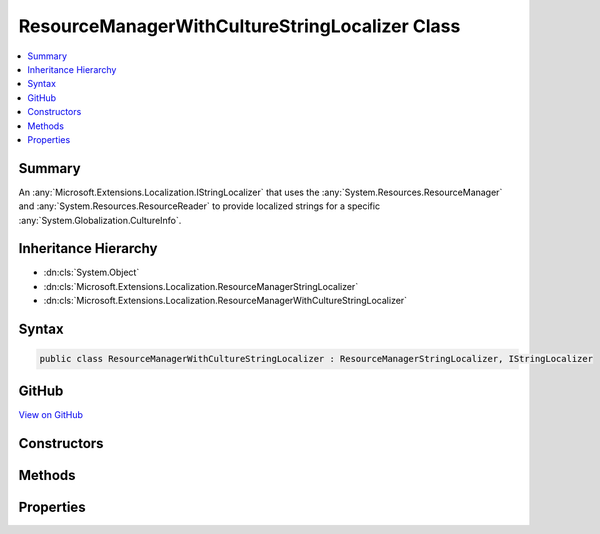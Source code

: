 

ResourceManagerWithCultureStringLocalizer Class
===============================================



.. contents:: 
   :local:



Summary
-------

An :any:`Microsoft.Extensions.Localization.IStringLocalizer` that uses the :any:`System.Resources.ResourceManager` and 
:any:`System.Resources.ResourceReader` to provide localized strings for a specific :any:`System.Globalization.CultureInfo`\.





Inheritance Hierarchy
---------------------


* :dn:cls:`System.Object`
* :dn:cls:`Microsoft.Extensions.Localization.ResourceManagerStringLocalizer`
* :dn:cls:`Microsoft.Extensions.Localization.ResourceManagerWithCultureStringLocalizer`








Syntax
------

.. code-block:: csharp

   public class ResourceManagerWithCultureStringLocalizer : ResourceManagerStringLocalizer, IStringLocalizer





GitHub
------

`View on GitHub <https://github.com/aspnet/apidocs/blob/master/aspnet/localization/src/Microsoft.Extensions.Localization/ResourceManagerWithCultureStringLocalizer.cs>`_





.. dn:class:: Microsoft.Extensions.Localization.ResourceManagerWithCultureStringLocalizer

Constructors
------------

.. dn:class:: Microsoft.Extensions.Localization.ResourceManagerWithCultureStringLocalizer
    :noindex:
    :hidden:

    
    .. dn:constructor:: Microsoft.Extensions.Localization.ResourceManagerWithCultureStringLocalizer.ResourceManagerWithCultureStringLocalizer(System.Resources.ResourceManager, System.Reflection.Assembly, System.String, Microsoft.Extensions.Localization.IResourceNamesCache, System.Globalization.CultureInfo)
    
        
    
        Creates a new :any:`Microsoft.Extensions.Localization.ResourceManagerWithCultureStringLocalizer`\.
    
        
        
        
        :param resourceManager: The  to read strings from.
        
        :type resourceManager: System.Resources.ResourceManager
        
        
        :param resourceAssembly: The  that contains the strings as embedded resources.
        
        :type resourceAssembly: System.Reflection.Assembly
        
        
        :param baseName: The base name of the embedded resource in the  that contains the strings.
        
        :type baseName: System.String
        
        
        :param resourceNamesCache: Cache of the list of strings for a given resource assembly name.
        
        :type resourceNamesCache: Microsoft.Extensions.Localization.IResourceNamesCache
        
        
        :param culture: The specific  to use.
        
        :type culture: System.Globalization.CultureInfo
    
        
        .. code-block:: csharp
    
           public ResourceManagerWithCultureStringLocalizer(ResourceManager resourceManager, Assembly resourceAssembly, string baseName, IResourceNamesCache resourceNamesCache, CultureInfo culture)
    

Methods
-------

.. dn:class:: Microsoft.Extensions.Localization.ResourceManagerWithCultureStringLocalizer
    :noindex:
    :hidden:

    
    .. dn:method:: Microsoft.Extensions.Localization.ResourceManagerWithCultureStringLocalizer.GetAllStrings(System.Boolean)
    
        
        
        
        :type includeAncestorCultures: System.Boolean
        :rtype: System.Collections.Generic.IEnumerable{Microsoft.Extensions.Localization.LocalizedString}
    
        
        .. code-block:: csharp
    
           public override IEnumerable<LocalizedString> GetAllStrings(bool includeAncestorCultures)
    

Properties
----------

.. dn:class:: Microsoft.Extensions.Localization.ResourceManagerWithCultureStringLocalizer
    :noindex:
    :hidden:

    
    .. dn:property:: Microsoft.Extensions.Localization.ResourceManagerWithCultureStringLocalizer.Item[System.String]
    
        
        
        
        :type name: System.String
        :rtype: Microsoft.Extensions.Localization.LocalizedString
    
        
        .. code-block:: csharp
    
           public override LocalizedString this[string name] { get; }
    
    .. dn:property:: Microsoft.Extensions.Localization.ResourceManagerWithCultureStringLocalizer.Item[System.String, System.Object[]]
    
        
        
        
        :type name: System.String
        
        
        :type arguments: System.Object[]
        :rtype: Microsoft.Extensions.Localization.LocalizedString
    
        
        .. code-block:: csharp
    
           public override LocalizedString this[string name, params object[] arguments] { get; }
    

